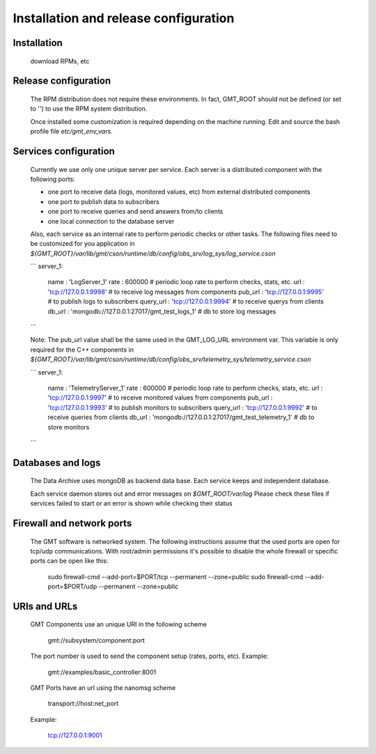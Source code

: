 --------------------------------------
Installation and release configuration
--------------------------------------

Installation
------------
 download RPMs, etc

Release configuration
----------------------

 The RPM distribution does not require these environments. In fact, GMT_ROOT should not be defined
 (or set to '') to use the RPM system distribution.

 Once installed some customization is required depending on the machine running.
 Edit and source the bash profile file `etc/gmt_env_vars`.

Services configuration
----------------------

 Currently we use only one unique server per service. Each server is a distributed component with the following ports:

 - one port to receive data (logs, monitored values, etc) from external distributed components
 - one port to publish data to subscribers
 - one port to receive queries and send answers from/to clients
 - one local connection to the database server

 Also, each service as an internal rate to perform periodic checks or other tasks.
 The following files need to be customized for you application in `${GMT_ROOT}/var/lib/gmt/cson/runtime/db/config/obs_srv/log_sys/log_service.cson`

 ```
 server_1:
     name      : 'LogServer_1'
     rate      : 600000                                   # periodic loop rate to perform checks, stats, etc.
     url       : 'tcp://127.0.0.1:9998'                   # to receive log messages from components
     pub_url   : 'tcp://127.0.0.1:9995'                   # to publish logs to subscribers
     query_url : 'tcp://127.0.0.1:9994'                   # to receive querys from clients
     db_url    : 'mongodb://127.0.0.1:27017/gmt_test_logs_1' # db to store log messages

 ```

 Note: The pub_url value shall be the same used in the GMT_LOG_URL environment var.
 This variable is only required for the C++ components in
 `${GMT_ROOT}/var/lib/gmt/cson/runtime/db/config/obs_srv/telemetry_sys/telemetry_service.cson`

 ```
 server_1:
     name          : 'TelemetryServer_1'
     rate          : 600000                                           # periodic loop rate to perform checks, stats, etc.
     url           : 'tcp://127.0.0.1:9997'                        # to receive monitored values from components
     pub_url       : 'tcp://127.0.0.1:9993'                        # to publish monitors to subscribers
     query_url     : 'tcp://127.0.0.1:9992'                        # to receive queries from clients
     db_url        : 'mongodb://127.0.0.1:27017/gmt_test_telemetry_1' # db to store monitors
 ```

Databases and logs
------------------

 The Data Archive uses mongoDB as backend data base. Each service keeps and independent database.

 Each service daemon stores out and error messages on `$GMT_ROOT/var/log`
 Please check these files if services failed to start or an error is shown while checking their status

Firewall and network ports
---------------------------

 The GMT software is networked system. The following instructions assume that the used ports are open for tcp/udp communications.
 With root/admin permissions it's possible to disable the whole firewall or specific ports can be open like this:

     sudo firewall-cmd --add-port=$PORT/tcp --permanent --zone=public
     sudo firewall-cmd --add-port=$PORT/udp --permanent --zone=public

URIs and URLs
-------------

 GMT Components use an unique URI in the following scheme

    gmt://subsystem/component:port

 The port number is used to send the component setup (rates, ports, etc).
 Example:

     gmt://examples/basic_controller:8001

 GMT Ports have an url using the nanomsg scheme

    transport://host:net_port

 Example:

     tcp://127.0.0.1:9001
